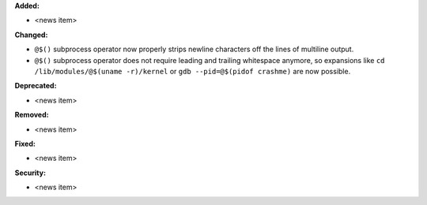 **Added:**

* <news item>

**Changed:**

* ``@$()`` subprocess operator now properly strips newline characters off
  the lines of multiline output.

* ``@$()`` subprocess operator does not require leading and trailing whitespace
  anymore, so expansions like ``cd /lib/modules/@$(uname -r)/kernel`` or
  ``gdb --pid=@$(pidof crashme)`` are now possible.

**Deprecated:**

* <news item>

**Removed:**

* <news item>

**Fixed:**

* <news item>

**Security:**

* <news item>

